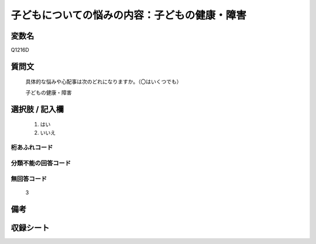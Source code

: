 .. title:: Q1216D
.. rst-class:: item
====================================================================================================
子どもについての悩みの内容：子どもの健康・障害
====================================================================================================

.. rst-class:: varname
変数名
==================

Q1216D

.. rst-class:: question
質問文
==================


   具体的な悩みや心配事は次のどれになりますか。（〇はいくつでも）


   子どもの健康・障害



.. rst-class:: answer
選択肢 / 記入欄
======================

  
     1. はい
  
     2. いいえ
  



.. rst-class:: overflow
桁あふれコード
-------------------------------
  


.. rst-class:: not_available
分類不能の回答コード
-------------------------------------
  


.. rst-class:: not_available
無回答コード
-------------------------------------
  3


.. rst-class:: bikou
備考
==================



.. rst-class:: include_sheet
収録シート
=======================================
.. hlist::
   :columns: 3
   
   
   * p24_4
   
   * p25_4
   
   * p26_4
   
   


.. index:: Q1216D